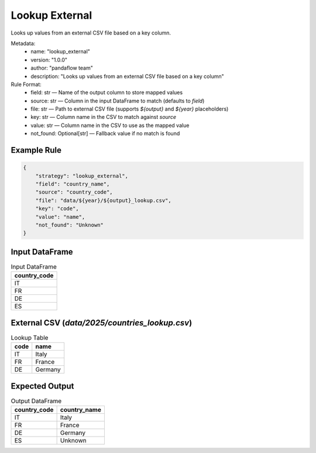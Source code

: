 Lookup External
===============

Looks up values from an external CSV file based on a key column.

Metadata:
    - name: "lookup_external"
    - version: "1.0.0"
    - author: "pandaflow team"
    - description: "Looks up values from an external CSV file based on a key column"

Rule Format:
    - field: str — Name of the output column to store mapped values
    - source: str — Column in the input DataFrame to match (defaults to `field`)
    - file: str — Path to external CSV file (supports `${output}` and `${year}` placeholders)
    - key: str — Column name in the CSV to match against `source`
    - value: str — Column name in the CSV to use as the mapped value
    - not_found: Optional[str] — Fallback value if no match is found

Example Rule
------------

.. code-block:: json

    {
        "strategy": "lookup_external",
        "field": "country_name",
        "source": "country_code",
        "file": "data/${year}/${output}_lookup.csv",
        "key": "code",
        "value": "name",
        "not_found": "Unknown"
    }

Input DataFrame
---------------

.. csv-table:: Input DataFrame
   :header-rows: 1

   country_code
   IT
   FR
   DE
   ES

External CSV (`data/2025/countries_lookup.csv`)
-----------------------------------------------

.. csv-table:: Lookup Table
   :header-rows: 1

   code,name
   IT,Italy
   FR,France
   DE,Germany

Expected Output
---------------

.. csv-table:: Output DataFrame
   :header-rows: 1

   country_code,country_name
   IT,Italy
   FR,France
   DE,Germany
   ES,Unknown
